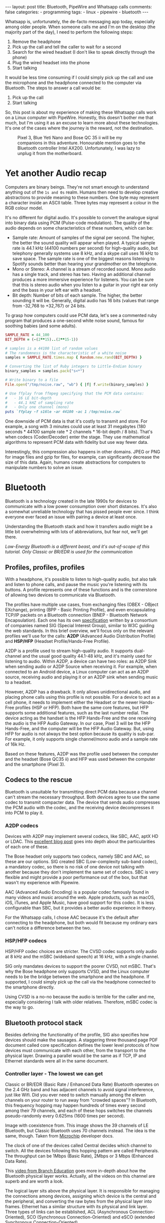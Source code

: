 #+BEGIN_EXPORT html
---
layout: post
title: Bluetooth, PipeWire and Whatsapp calls
comments: false
categories:
  - programming
tags:
  - linux
  - pipewire
  - bluetooth
---
#+END_EXPORT


Whatsapp is, unfortunately, the de-facto messaging app today, especially among older people.
When someone calls me and I'm on the desktop (the majority part of the day), I need to perform the following steps:
1. Remove the headphone
2. Pick up the call and tell the caller to wait for a second
3. Search for the wired headset (I don't like to speak directly through the phone)
4. Plug the wired headset into the phone
5. Start talking

It would be less time consuming if I could simply pick up the call and use the microphone and the headphone connected to the computer via Bluetooth.
The steps to answer a call would be:
1. Pick up the call
2. Start talking

So, this post is about my experience of making these Whatsapp calls work on a Linux computer with PipeWire.
Honestly, this doesn't bother me that much, but I'm using it as an excuse to learn more about these technologies.
It's one of the cases where the journey is the reward, not the destination.

#+CAPTION: Pixel 3, Blue Yeti Nano and Bose QC 35 ii will be my companions in this adventure. Honourable mention goes to the Bluetooth controller Intel AX200. Unfortunately, I was lazy to unplug it from the motherboard.
[[./res/pipewire/devices.jpg]]

* Yet another Audio recap
Computers are binary beings. They're not smart enough to understand anything out of the ~1s and 0s~ realm.
Humans then need to develop creative abstractions to provide meaning to these numbers.
One byte may represent a character inside an ASCII table.
Three bytes may represent a colour in the RGB colour model.

It's no different for digital audio.
It's possible to convert the analogue signal into binary data using PCM (Pulse-code modulation).
The quality of the audio depends on some characteristics of these numbers, which can be:
- Sample rate: Amount of samples of the signal per second. The higher, the better the sound quality will appear when played.
  A typical sample rate is 44.1 kHz (44100 numbers per second) for high-quality audio, but telephony generally systems use 8 kHz, and a skype call uses 16 kHz to save space.
  The sample rate is one of the biggest reasons listening to Spotify sounds better than hearing your grandmother on the telephone.
- Mono or Stereo: A channel is a stream of recorded sound. Mono audio has a single track, and stereo has two.
  Having an additional channel produces a more immersive experience for listeners.
  You can be sure that this is stereo audio when you listen to a guitar in your right ear only and the bass in your left ear with a headset.
- Bit depth: Number of bits of each sample. The higher, the better sounding it will be. Generally, digital audio has 16 bits (values that range from -32,768 to +32,767) or 24 bits.

To grasp how computers could use PCM data, let's see a commented ruby program that produces a one-second white noise sound, famous for soothing babies (and some adults).

#+begin_src ruby
SAMPLE_RATE = 44_100
BIT_DEPTH = (-(2**15)..(2**15-1))

# samples is a 44100 list of random values
# The randomness is the characteristic of a white noise
samples = SAMPLE_RATE.times.map { Random.new.rand(BIT_DEPTH) }

# Converting the list of Ruby integers to Little-Endian binary
binary_samples = samples.pack("s<*")

# Write binary to a file
File.open("/tmp/noise.raw", "wb") { |f| f.write(binary_samples) }

# Use ffplay from ffmpeg specifying that the PCM data contains:
#   - 16 LE bit-depth
#   - 44.1 kHZ of sampling rate
#   - Only one channel (mono)
puts `ffplay -f s16le -ar 44100 -ac 1 /tmp/noise.raw`
#+end_src

One downside of PCM data is that it's costly to transmit and store. For example, a song with 3 minutes could use at least 31 megabytes (180 seconds * 44100 sample rate * 2 channels * 16-bit depth / 8 bits).
That's when codecs (Coder/Decoder) enter the stage.
They use mathematical algorithms to represent PCM data with fidelity but use way fewer data.

Interestingly, this compression also happens in other domains.
JPEG or PNG for image files and gzip for files, for example, can significantly decrease the size of this data.
Again, humans create abstractions for computers to manipulate numbers to solve an issue.

* Bluetooth
Bluetooth is a technology created in the late 1990s for devices to communicate with a low power consumption over short distances.
It's also a somewhat unreliable technology that has pissed people ever since.
I think everyone ever faced an issue with pairing a device at least once.

Understanding the Bluetooth stack and how it transfers audio might be a little bit overwhelming with lots of abbreviations, but fear not, we'll get there.

/Low-Energy Bluetooth is a different beast, and it's out-of-scope of this tutorial. Only Classic or BR/EDR is used for the communication/

** Profiles, profiles, profiles
With a headphone, it's possible to listen to high-quality audio, but also talk and listen to phone calls, and pause the music you're listening with its buttons.
A profile represents one of these functions and is the cornerstone of allowing two devices to communicate via Bluetooth.

The profiles have multiple use cases, from exchanging files (OBEX - OBject EXchange), printing (BPP - Basic Printing Profile), and even encapsulating TCP/IP packets on a Bluetooth connection (BNEP - Bluetooth Network Encapsulation).
Each one has its own [[https://www.bluetooth.com/specifications/specs/][specification]] written by a consortium of companies named SIG (Special Interest Group), similar to W3C guiding the web standards.
In this brief overview, we'll focus only on the relevant profiles we'll use for the calls:
*A2DP* (Advanced Audio Distribution Profile) and *HSP/HFP* (Headset Profile/Hands-Free Profile).

A2DP is a profile used to stream high-quality audio.
It supports dual-channel and the usual good quality 44.1-48 kHz, and it's mainly used for listening to audio.
Within A2DP, a device can have two roles: as A2DP Sink when sending audio or A2DP Source when receiving it.
For example, when connected to an Android device, a Linux computer can act as an A2DP source, receiving audio and playing it or an A2DP sink when sending music to a headset.

However, A2DP has a drawback. It only allows unidirectional audio, and placing phone calls using this profile is not possible.
For a device to act as a cell phone, it needs to implement either the Headset or the newer Hands-Free profiles (HSP or HFP).
Both have the same core features, but HFP supports some additional features, such as the last number redial.
The device acting as the handset is the HFP Hands-Free and the one receiving the audio is the HFP Audio Gateway.
In our case, Pixel 3 will be the HFP Hands-Free, and the computer will be the HFP Audio Gateway.
But, using HFP for audio is not always the best option because its quality is sub-par. For example, it only supports single channel/mono audio and a sample rate of 16k Hz.

Based on these features, A2DP was the profile used between the computer and the headset (Bose QC35 ii) and HFP was used between the computer and the smartphone (Pixel 3).

** Codecs to the rescue
Bluetooth is unsuitable for transmitting direct PCM data because a channel can't stream the necessary throughput.
Both devices agree to use the same codec to transmit compacter data.
The device that sends audio compresses the PCM audio with the codec, and the receiving device decompresses it into PCM to play it.

*** A2DP codecs
Devices with A2DP may implement several codecs, like SBC, AAC, aptX HD or LDAC.
This [[https://habr.com/en/post/456182][excellent blog post]] goes into depth about the particularities of each one of these.

The Bose headset only supports two codecs, namely SBC and AAC, so these are our options.
SIG created SBC (Low-complexity sub-band codec), a mandatory codec, so there is no risk of one device not talking with another because they don't implement the same set of codecs.
SBC is very flexible and might provide a poor performance out of the box, but that wasn't my experience with Pipewire.

AAC (Advanced Audio Encoding) is a popular codec famously found in many videos and music around the web. Apple products, such as macOS, iOS, iTunes, and Apple Music, have good support for this codec.
It is less configurable than SBC, but it provides a better audio experience in theory.

For the Whatsapp calls, I chose AAC because it's the default after connecting to the headphone, but both would fit because my ordinary ears can't notice a difference between the two.

*** HSP/HFP codecs
HSP/HFP codec choices are stricter.
The CVSD codec supports only audio at 8 kHz and the mSBC (wideband speech) at 16 kHz, with a single channel.

SIG only mandates devices to support the poorer CVSD, not mSBC.
That's why the Bose headphone only supports CVSD, and the Linux computer needs to be the bridge between the smartphone and the headphone.
If supported, I could simply pick up the call via the headphone connected to the smartphone directly.

Using CVSD is a no-no because the audio is terrible for the caller and me, especially considering I talk with older relatives.
Therefore, mSBC codec is the way to go.

** Bluetooth protocol stack
Besides defining the functionality of the profile, SIG also specifies how devices should make the sausages.
A staggering three thousand page PDF document called core specification defines the lower level protocols of how devices must communicate with each other, from the transport to the physical layer.
Drawing a parallel would be the same as if TCP, IP and Ethernet standards were all in the same document.

*** Controller layer - The lowest we can get
Classic or BR/EDR (Basic Rate / Enhanced Data Rate) Bluetooth operates on the 2.4 GHz band and has adjacent channels to avoid signal interference, just like Wifi.
Did you ever need to switch manually among the eleven channels on your router to run away from "crowded spaces"?
In Bluetooth, this frequency hopping may happen hundreds of times every second among their 79 channels, and each of these hops switches the channels pseudo-randomly every 0.625ms (1600 times per second).

#+BEGIN_EXPORT html
<div class="figure">
  <p>
    <img src="./res/pipewire/frequency-hopping.png" alt="frequency-hopping.png">
  </p>
  <p>
    Image with coexistence from. This image shows the 39 channels of LE Bluetooth, but Classic Bluetooth uses 70 channels instead. The idea is the same, though. Taken from <a href="https://microchipdeveloper.com/wireless:ble-link-layer-channels">Microchip</a> developer docs.
  </p>
</div>
#+END_EXPORT


The clock of one of the devices called Central decides which channel to switch.
All the devices following this hopping pattern are called Peripherals.
The throughput can be 1Mbps (Basic Rate), 2Mbps or 3 Mbps (Enhanced Data Rate).

This [[https://www.youtube.com/watch?v=1I1vxu5qIUM][video from Branch Education]] goes more in-depth about how the Bluetooth physical layer works.
Actually, all the videos on this channel are superb and are worth a look.

The logical layer sits above the physical layer. It is responsible for managing the connections among devices, assigning which device is the central and the peripheral, and converting the raw bytes from the physical layer into frames.
Ethernet has a similar structure with its physical and link layer.
Three types of links can be established, ACL (Asynchronous Connection-Oriented), SCO (Synchronous Connection-Oriented) and eSCO (extended Synchronous Connection-Oriented).

SCO links reserves a certain amount of slots to guarantee a constant transmission rate.
Besides having the same reserved slots, the newer eSCO links support a retransmission window to offer more reliability to the connection.
Practically, SCO and eSCO are used for bidirectional audio a.k.a, phone calls.

The ACL links use the remaining slots not used by SCO/eSCO and leave the most complex part of multiplexing and order to a protocol in an above layer called L2CAP.
But we'll get there eventually.
ACL is used basically for everything else that's not a voice call, like listening to music, moving the mouse or even doing the handshake of the SCO/eSCO link.

In Linux, the controller layer code lives inside the hardware chip named Bluetooth controller, and it's generally a closed-source blob that lives inside the [[https://git.kernel.org/pub/scm/linux/kernel/git/firmware/linux-firmware.git/about/][linux-firmware]] project. So when Intel wants to fix a bug or ship new functionality for my AX200, they update a targeted blob for the controller in this repo.

*** Host layer - A little bit higher
The host layer implements L2CAP (Logical Link Control and Adaptation Protocol) to make ACL more robust,
which segments packets, adds error control and does not allow packets to overflow the ACL channel.
It allows isochronous communication (in-order packets), necessary for a good audio experience.
Other protocols, such as RFCOMM (used as a replacement for serial cables) and SDP (fundamental protocol useful for discovery among devices), sit on top of L2CAP.

# Page 1014

In Linux, the kernel implements the host layer and sockets interface with userspace.

*** HCI - A protocol to glue them all
Be it with L2CAP and ACL or directly sending or receiving voice packets through SCO/eSCO, the host layer needs a way to communicate with the Bluetooth controller.
To allow both pieces to talk to each other, SIG created the HCI (Host Controller Interface) interface.

One of the ways that the Linux kernel implements the HCI layer is through the [[https://www.kernel.org/doc/html/v4.15/driver-api/usb/index.html][Linux USB API]].
The kernel encapsulates the incoming ACL/SCO packets into HCI packets and then to USB packets.
The controller receives these USB packets and assembles them into ACL/SCO packets.
The opposite flow is performed when the controller acts as the sender.
Even when using a Bluetooth keyboard or mouse in Linux, you're somehow using USB to make it work. How wild is that?
(This might not be the case when the controller uses UART or RS232 for the HCI transport).

In Linux, the translation of ACL/SCO packets and USB packets is done in the [[https://github.com/torvalds/linux/blob/v5.15/drivers/bluetooth/btusb.c][btusb module]].

The most relevant HCI packets for these calls are:
- Commands and Events: The host can modify the controller state or receive events. Similar to Netlink sockets introspecting network configuration in Linux.
- Data packets: Send and receive ACL or SCO data

** Wrapping it up
After briefly touching the Bluetooth stack, the following diagram exposes all the devices and pieces connected.

#+CAPTION: Adapted from ~Figure 2.1~ of Bluetooth Core Specification Version 5.3 | Vol 1, Part A. The top diagram is the userspace PipeWire graph that we'll see in the next section.
[[./res/pipewire/bluetooth.png]]

* PipeWire
PipeWire is an application responsible for routing multimedia data between applications and devices.
Before PipeWire, the only two alternatives for audio manipulation on Linux were Jack for professional audio and Pulseaudio for consumer audio.
The goal is to cover these two use cases and become the best Linux sound server.

Like Jack, PipeWire builds a graph of connected devices and applications.
It manages, schedules resamples and routes this data flow through all of these interconnected nodes in the graph.
These nodes can have configurable and dynamic buffers holding audio data. Bigger buffers yield more latency to stream through all connected nodes but consume less processing power.

As a practical example, here are the nodes involved in the Whatsapp call:
- the source node connected to the microphone collects PCM audio data when I speak something
- the sink node from the HFP connection linked to the smartphone receives this PCM data and uses mSBC to encode the audio. Then, it writes this data to a socket
- the source node from the HFP connection linked to the smartphone receives mSBC data from the socket caller decodes it back to audio data/PCM
- the sink node from the A2DP connection linked to the headphone encodes it to AAC and writes it to the socket

#+CAPTION: Using Catia (Jack) to stream music from Spotify (Pulseaudio) into a Zoom (also Pulseaudio) meeting.
People in the meeting can listen to some music. Sonnenuntergang is the Headphone, so I listen to Zoom call and Spotify simultaneously.
#+NAME: fig:Pipeline
[[./res/pipewire/catia.png]]

To juggle all of these pieces, PipeWire ships with some programs.
- The daemon (~pipewire-core~) is responsible for holding the properties of the registered nodes and other objects. In addition, it exposes events and the current state of the processing graph. For example, The cli [[https://gitlab.freedesktop.org/pipewire/pipewire/-/blob/master/src/tools/pw-mon.c][pw-mon]] connects to the daemon through a socket exposed by PipeWire and monitors all the nodes and other entities creation and updates.
- The session manager (~pipewire-media-session~) performs device discovery, policy logic for sandboxed applications, and the node's configuration. It doesn't hold any state of the objects, which is the responsibility of the daemon. The PipeWire session manager is temporary, and WirePlumber will replace it eventually. This module even lived in a directory called ~examples~ in PipeWire source code, but now it's a git submodule.
- ~pipewire-pulse~ server translates clients using Pulseaudio API to its API. Because of this, apps like Spotify, Chrome, Zoom, Firefox don't need to rewrite their application to use the PipeWire API.

** Bluetooth on PipeWire
The Bluetooth foundation on Linux is inside a project called BlueZ.
BlueZ comprises a kernel subsystem that implements the Host Layer, the socket boilerplate and the HCI packet logic.
The userspace companion is in a daemon called ~bluetoothd~, which exposes its interface to other apps using some [[https://github.com/bluez/bluez/tree/5.62/doc][D-Bus APIs]].
Some command-line tools like ~bluetoothctl~ and ~btmon~ are also available to introspect and configure the Bluetooth setup in Linux.
# https://github.com/bluez/bluez/tree/d7c2a4cee7ad4d46f9ab4da9f7d8558a29d0b1ad/doc

PipeWire is one of the consumers of these D-Bus APIs provided by ~bluetoothd~.
To implement the A2DP profile, the session manager needs to send some D-Bus method calls and listen to some signals from the [[https://github.com/bluez/bluez/blob/5.62/doc/media-api.txt][Media API]] section.
As an example:
- It needs to register itself as a media endpoint to receive updates on the connections. It calls the ~RegisterApplication~ on ~org.bluez.Media1~ interface.
- After the device is paired, PipeWire calls the method ~SetConfiguration~ on ~org.bluez.MediaEndpoint1~, to set the agreed codec between the host and the device.
- When PipeWire requests that the node start playing some audio, it will send the method ~Acquire~ to the ~MediaTransport~, which returns a file descriptor.
With this file descriptor, Pipewire can write the audio to the socket interfacing with the kernel directly (the encoding is happening on the PipeWire side).
Under the hood, BlueZ opens a socket with ~socket(PF_BLUETOOTH, SOCK_SEQPACKET, BTPROTO_L2CAP)~, but its applications don't need to care about this complexity.

[[./res/pipewire/zelda.png]]


** Wrapping it up
According to the [[https://docs.pipewire.org/page_objects_design.html][PipeWire docs]], a node is an element that consumes *and/or* produces buffers containing data.
A port is attached to a node and a direction (input for sink devices or output for source devices). In the end, a link connects two ports together.


#+begin_src java
+------------+                    +------------+
|            |                    |            |
|         +--------+  Link  +--------+         |
|   Node  |  Port  |--------|  Port  |  Node   |
|         +--------+        +--------+         |
|            |                    |            |
+------------+                    +------------+
#+end_src

So, when playing music through a speaker, PipeWire creates a Spotify node with two ports because the sound is stereo and two links connected to the two ports of the speaker node.
When ~pipewire-pulse~ streams data from the Spotify process, PipeWire manages the data flow through these objects until audio is played on the speaker.

The PipeWire graph of the Whatsapp call setup is represented by:

#+CAPTION: Image took ~pw-dot~ cli from PipeWire. Even though node 68 has two ports, the sound won't have a stereo-like quality because HFP only supports mono audio.
[[./res/pipewire/pw-bt.svg]]

* Whatsapp Calls
Now that I explained the basic concepts from Bluetooth and PipeWire, it's time to tell the journey of how I tried to make the setup work.

** Improving the feedback loop
It's impossible to call yourself on Whatsapp, and I didn't want to nag other people into being my guinea pigs.
To test that things were working, I opened two sessions of a Zoom channel, one connected via Pixel 3 and another with the computer.
But, these tests proved to be a nuisance because when I needed to restart PipeWire with a different configuration, the app lost its connection, and the audio didn't work anymore.
I needed to leave the meeting and join again.

Looking into how to speed up the feedback look, I found the project [[https://github.com/aahlenst/android-audiorecord-sample][android-audiorecord-sample]].
This project opens an HFP call and provides some on/off knobs to save the incoming voice from the caller into a file, but the idea is to stream back the audio receiving back to the sender, so I can hear in real-time how my voice looks like.
I had a working app after changing the Java code and fixing some permission logic and SDK version issue.
After some refactorings, I managed to stream the received audio from the HFP connection back to the computer.

#+CAPTION: I can click on the ~BLUETOOTH~ and the ~START~ button and hear me talking on the headphone through an HFP connection.
[[./res/pipewire/app.png]]

** Configuration
In theory, everything would work out of the box.
But with the default configuration, that wasn't happening, and the smartphone wasn't even connecting.
To make it work, I had to disable HSP and enable mSBC explicitly. This configuration lives in ~/usr/share/pipewire/media-session.d/bluez-monitor.conf~.

#+begin_src conf
properties = {
    # By default, CVSD codec was being used when I tested it
    Bluez5.enable-msbc = true

    # Excluding all profiles, but specially hsp_hf here otherwise it default to HSP connection
    # HSP doesn't support mSBC, which is bad
    bluez5.headset-roles = [ hfp_hf  ]
}

rules = [
    {
        matches = [
            {
                # Matching all bluetooth devices
                device.name = "~bluez_card.*"
            }
        ]
        actions = {
            update-props = {
                # Pipewire automatically connects to Pixel 3 and Bose headphone
                bluez5.auto-connect  = [ hfp_ag a2dp_sink ]
            }
        }
    }
#+end_src

In the future, ~pipewire-media-session~ will be replaced by ~WirePlumber~, and these configurations will be done via a Lua script.
The migration will be smooth when that happens because the code that handles these keys and values are inside a [[https://docs.pipewire.org/page_spa_plugins.html][SPA]] (Simple Plugin API) plugin (living in ~libspa-bluez5.so~) used by both session managers.

Additionally, in the middle of 2021, after I started the experiments, PipeWire added the concept of a "quirks" database, which enables and disables mSBC support automatically based on a list of devices or kernel versions.
Maybe the ~bluez5.enable-msbc~ is outdated, but it doesn't hurt to force it just to be sure.

After PipeWire used mSBC and even auto-connected, I would be happy to start using it. However, I found some issues.

** I can't hear what other people are saying
The first issue I encountered was that the volume from the caller was ultralow, almost inaudible.
After a quick investigation, I noticed that the file ~$HOME/config/pipewire/media-session.d/restore-stream~ was the culprit.
This file stores nodes' volumes and mutes their state, so the user doesn't need to actively change it when a node appears.

The key representing the source node had a low volume there for whatever reasons.
Changing the slider volume in Pulseaudio Volume Control was useless also.
Changing the ~volume~ to 1.000000 in the file directly fixed the issue.

I cannot reproduce this issue any longer after updating the file and reloading the session manager.

** I *barely* hear what other people are saying
Now at least I could listen to the caller.
But, it was lower than usual, and I needed to adjust the headphone volume after accepting a call.
I needed to readjust it to the old value when I finished the call.

An option would be to adjust all applications to play with low volume, but not ideal.
To really fix it, I needed to find out where the volume was being decreased: Is it PipeWire or Android that's proactively changing the volume?

# To check on PipeWire side, it's possible to check the data that the node is trying to send or the one that's being received with ~pw-record~.

# #+begin_src bash
# # Record PCM data when sending data from the microphone
# pw-record --target $(pw-cli dump short Node | grep bluez_output.XX_XX_XX_XX_XX_XX.headset-audio-gateway | cut -f 1 -d ' ' | sed 's/://') out.pcm
# # Record PCM data when receiving data from the microphone
# pw-record --target $(pw-cli dump short Node | grep bluez_input.XX_XX_XX_XX_XX_XX.headset-audio-gateway | cut -f 1 -d ' ' | sed 's/://') in.pcm
# #+end_src

# Checking the PCM data on audacity, it's possible to notice that the data is louder than the received audio.

# _Show picture of PCM data with disabling volume enabled_
# _Streaming which song?_

# To check if the issue was with receiving or sending this audio data, I set up a TCP server on my machine and modified the Android application to stream the received PCM data to the server.
# The received audio there was basically the same as the one sent from Pipewire. Hence, Android modified the volume when sending back the audio, not when receiving it.

After googling about it, I found [[https://www.reddit.com/r/GooglePixel/comments/8hbcuu/the_100_solution_to_bluetooth_volume_issues/][a Reddit thread]] that mentions that the ~Absolute Bluetooth Volume~ should be toggled off.
With this feature, Android is the owner of the volume control on the other end and assumes that the sink will adjust it accordingly. Spoiler alert: PipeWire didn't modify it.
After disabling it, the volume is compatible with the computer's volume.

[[./res/pipewire/absolute_volume.png]]

I'm almost sure that this is not the only factor that impacts the call volume. Some days the volume is good even with this option disabled or too low with the option enabled.

** Computer is playing Phone audio
Not related to the calls itself, but one annoying detail is that whenever I tried to play some video on Netflix or Youtube on the Pixel 3, the audio was playing on the default computer sink, the speaker.
This was happening because, besides acting as an HFP Handsfree, the smartphone also had an A2DP Source role and the computer an A2DP Sink.

That feature of playing music from Pixel 3 through the computer might be interesting for the future, but not right now, so I simply disabled this option.

#+CAPTION: The option Media audio is disabled; otherwise, audio other than phone calls is played on the desktop.
[[./res/pipewire/bluetooth_options.png]]

# I can't reproduce this anymore to explain what's going on; that's why this is commented out
# ** I can't listen to anyone on the first call
# In the first call after starting the daemon, the node of the receiving end was not appearing for me

# _Picture side by the side of the node on one side not appearing and the node appearing later_.

# Before we jump into why this happened, we need to understand an important step of the HFP connection.

# HFP requires that AT commands

# To understand why this was happening, we need to understand one more important detail about HFP.
# HFP uses AT commands to configure the call, just like _old modems (who uses or used AT commands?)_
# Things like changing the codec or _what else happens?_ are configured by this "handshake" between two devices wanting to participate in a call.

# _Image of AT commands to establish an HFP connection
# Points to the specification

# The issue was that the receiving node was only being created _explain why it was being created_.

# One interesting detail is that the AT commands are sent via an RFCOMM _channel or link_ by the kernel, which sits on top of L2CAP.
# So, even though it uses SCO to transmit the actual audio data, it still uses L2CAP/ACL to configure the call.

# After checking the code, I noticed that _this and that was happening_

# Before opening an issue with my findings, I remembered to pull the latest changes and test it on master.
# For my surprise, I noticed the problem was fixed by this _commit_ after a ~git bisect~ section.

# One more lesson learned, always pull code before diving deep.
# _Specially_ for codebases that are extensively being worked on.


** The call is chopping a lot occasionally
Sometimes, the call was cut, and I couldn't understand what the other person said.
Connecting the headphone with a cable made the audio work again.
Looking at PipeWire logs, there were lots of errors when [[https://gitlab.freedesktop.org/pipewire/pipewire/-/blob/0.3.40/spa/plugins/bluez5/a2dp-sink.c#L462][writing]] on the L2CAP/A2DP socket (the Bluetooth link with the headphone).

This issue is annoying because I couldn't reproduce it deterministically. And, As usual, these are the worst issues to troubleshoot.
Some days I could reproduce it faithfully, but I couldn't the significant majority of days.
Because this investigation was trickier, I'm separating it into different subsections.

*** Why is the socket write bailing out?
In the logs, I was seeing the line coming from ~a2dp-sink~ file: ~a2dp-sink 0x55ea222c72c8: Resource temporarily unavailable~. This message is a [[https://github.com/torvalds/linux/blob/v5.15/net/9p/error.c#L53][readable error]] for ~EAGAIN~ with [[https://github.com/torvalds/linux/blob/v5.15/tools/include/uapi/asm-generic/errno-base.h#L15][code error 11]].

The ~send~ socket call returns a ~EAGAIN~ error means that this non-blocking operation is not accepted, and the userspace counterpart should try again later.
The behaviour is the same for TCP/IP calls.
The kernel is rejecting the write in this [[https://github.com/torvalds/linux/blob/v5.15/net/core/sock.c#L2486][part of code]].
The simplified version is shown below:

#+begin_src c
struct sk_buff *sock_alloc_send_pskb(struct sock *sk, int *errcode)
{
    if ((sk->sk_wmem_alloc - 1) < sk->sk_sndbuf)
        break;

    sk_set_bit(SOCKWQ_ASYNC_NOSPACE, sk);
    set_bit(SOCK_NOSPACE, &sk->sk_socket->flags);
    err = -EAGAIN;

    goto failure;

    skb = alloc_skb_with_frags(...);

    return skb;

failure:
    *errcode = err;
    return NULL;
}
#+end_src

When a new buffer arrives into the kernel, the ~sk_wmem_alloc~ from ~struct sock~ is incremented with its size.
This call is rejected with the ~EAGAIN~ error if this field is bigger than ~sk_sndbuf~. Then, a new ~sk_buff~ is not allocated.

By default, the socket sets the ~sk_sndbuf~ value from ~/proc/sys/net/core/wmem_default~.
But, Pipewire sets this value to a lower value with a ~setsockopt~ call with the ~SO_SNDBUF~ parameter.
PipeWire multiplies the write MTU of the device by two. So, for example, the Bose headphone has an MTU of 875.
Besides, [[https://gitlab.freedesktop.org/pipewire/pipewire/-/blob/0.3.40/spa/plugins/bluez5/a2dp-sink.c#L797][there is a comment]] in PipeWire source code saying that kernel duplicates this value, making the buffer size as ~4*875~, but I couldn't find where the kernel does this duplication.

Naive me thought: "It's such a low value. I will increase the size of the buffer. That will solve it."
So, instead of multiplying by two, I multiplied by 5 to check what happened.
However, it only made matters worse because when the ~EAGAIN~ error happened, the audio didn't catch up, and I could only hear silence after the first hiccup. Then some audio after some seconds and then silence again.
I couldn't find the reasoning on the PipeWire codebase, but I could trace back why the low value from the Pulseaudio commit and the  [[https://bugs.freedesktop.org/show_bug.cgi?id=58746][forum discussion]].

Pulseaudio/PipeWire decreases the buffer size to avoid lags after "temporary connection drops".
Logically, the error is one layer below, and I needed to check why the buffers were not emptied on time.

# Looking it over, this means that the kernel is throwing a ~EAGAIN~
# Essentially, this piece of the Linux kernel.

# First of all, one command that helped me a lot
# #+begin_src shell
# echo 'module bluetooth +pflmt' > /sys/kernel/debug/dynamic_debug/control
# echo 'module btusb +pflmt' > /sys/kernel/debug/dynamic_debug/control
# echo 'module xhci_hcd +pflmt' > /sys/kernel/debug/dynamic_debug/control
# #+end_src


# Put the Linux kernel source code

# One solution is

# - EAGAIN
# - point to bluetooth_exporter to explain some concepts. what's ebpf and how it can improve
# - changing quantum means less packets

# To circumvent this.
# The solution I found was to buy 15 euro Bluetooth usb fixes that, but it would be so much better to have it unified in a single device.

# It's possible to read more about the investigation in that repo.

# ebpf_exporter can be used in other contexts, such as seeing if changing a codec uses less bytes or if something is interefering with the connection
# Excuse to apply ebpf on a real project
# Using tracepoint. Better stability with HCI commands and events.


*** Gimme data - How eBPF became my best friend
I hit a wall.
Looking at the BlueZ kernel code, I didn't know why the socket was full and not accepting new buffers. And why is this happening only occasionally?!
Looking at logs wasn't helping me much, and I needed a new approach.

That's when I stumbled upon eBPF (Extended Berkeley Packet Filter).
eBPF is a recent technology that allows extending the kernel without recompilation or adding new modules.
It supports many features, one of which is to plug some hooks into functions and log their parameters.
This allowed me to get my feet wet started with [[https://github.com/iovisor/bcc/blob/v0.23.0/tools/stackcount.py][stackcount]] that checks the number of invocations of a function and a rudimentary stack trace.
Then I started creating my own scripts to log some functions related to Bluetooth.

Looking at logs from different functions simultaneously proved to be hard to follow.
Besides, it was difficult to extract historical data to compare when everything was fine and days when nothing worked.
One thing led to another, and I created [[https://github.com/gjhenrique/bluetooth_exporter][bluetooth_exporter]] as a tool to help me solve this issue.

~bluetooth_exporter~ exports Prometheus data from what's happening on the Bluetooth layer in the kernel.
The repo also includes a docker-compose with Prometheus and Grafana setup for easy integration.
Besides other metrics, I could see:
- The write syscalls PipeWire was doing and were returning ~EAGAIN~
- The interval of an HCI packet takes to pass through the HCI layer
- The interval of an ACL HCI packet takes to be acknowledged

The repo README provides a more in-depth explanation of these features and where they're hooked on the kernel.
I'm pretty satisfied because it's generic enough to be used in other contexts, like correlating the codec change with the Bluetooth throughput. Keep in mind that it's not PipeWire specific, so Pulseaudio users can also use it.

*** Why the EAGAINs?
Before jumping to conclusions, we need to understand some of the layers an ACL packet needs to pass before eventually reaching the controller.

1. When a Bluetooth controller is being initialized, the kernel sends a ~HCI_Read_Buffer_Size~ HCI command to the controller.
   The returned value signals the total packets that the controller can process concurrently.
   The kernel stores the ACL field in a field called ~acl_cnt~.
   In the case of my controller (AX200), the value is 4 slots for ACL and 6 slots for SCO.
2. Whenever an ACL packet is enqueued, the kernel decreases the ~acl_cnt~ by 1. This represents that the controller is "busy" with that ongoing packet. In addition, when the ACL packet is scheduled, the higher level ~sk_wmem_alloc~ from the socket is decreased to accept a new buffer from userspace.
3. If a new packet arrives and the value of ~acl_cnt~ is 0, no new packet is sent to the controller.
4. Whenever an ACL packet is processed by the sink device (Bose headset), the controller sends a ~HCI_Number_Of_Completed_Packets~ event. Then, the ~acl_cnt~ is incremented, and the kernel can now send new ACL packets to the controller.

The ~acl_cnt~ has a similar purpose as ~sk_wmem_alloc~ field but in a lower layer.

Looking at the Grafana panels from ~bluetooth_exporter~ helped me identify that the ~acl_cnt~ was always 0 when the audio was chopping, and the time to receive a ~HCI_Number_Of_Completed_Packets~ was longer than usual.
I found our bottleneck!
The controller could not acknowledge the ACL packets as quickly as packets were arriving from userspace.

#+CAPTION: Pipeline of the stages of an L2CAP buffer from userspace until reaching the device. Like an assembly line, if one workstation is not fast enough to process incoming requests, all the other workstations suffer from it.
#+NAME: fig:Pipeline
[[./res/pipewire/queue.png]]

*** Possible explanations
# The ACL packets take too long to be sent to the device.
Knowing why this happens is tricky because the controller is a black box, which offers almost no introspectability.
The *hunch* I have is that the 2.4Ghz is pretty noisy at some moments, and the controller needs to spend more time than usual on retransmissions and acknowledgements from the soon-to-be delivered packets.
It would explain why I can only reproduce this in some days.
Or another option is that it's simply a specific bug in the controller or the headphone taking too long to acknowledge the ACL packets.

#+CAPTION: Number of syscalls L2CAP send syscalls. The audio is chopped when the kernel returns ~EAGAIN/11~.
[[./res/pipewire/grafana-acl.png]]

#+CAPTION: In comparison, the number of L2CAP syscalls compared with SCO calls. Rx is receiving audio, and tx is transmitting it.
[[./res/pipewire/grafana-all.png]]

#+CAPTION: Size of the buffers sent by PipeWire. Even though SCO sends more syscalls, it's not that. That's because the MTU for L2CAP is 875 and MTU for ~SCO-rx~ is 48, and ~SCO-tx~ is 96.
[[./res/pipewire/size-buffers.png]]

#+CAPTION: ~acl_cnt~ is always 0 during the time ~EAGAINs~ are returned.
[[./res/pipewire/acl-cnt.png]]


*** Possible solutions
To validate my hunch that the controller cannot keep up with the incoming eSCO and ACL traffic.
Some possible workarounds would be to try to have a less reliable call.
# So some possible workarounds would be to have less reliable data or drop, but at least it would be _undertandable (listenable?!)_ on these days

I found an interesting quote from the Bluetooth core specification.
#+BEGIN_QUOTE
eSCO traffic should be given priority over ACL traffic in the retransmission window.
#+END_QUOTE
Version 5.3 | Vol 2, Part B. Section 8.6.3

eSCO achieves a more reliable connection by reserving additional slots for retransmission if needed.
This field is called ~Retransmission_Effort~.
Also, there is a configured value called ~Maximum Latency~, which is the time in milliseconds it waits before giving up on the packet counting also the retransmission.
Maybe I could tweak these two settings to use fewer slots and leave more ACL slots for the headphone communication.

Looking at the available HCI commands, I stumbled upon a promising HCI command.
HCI_Enhanced_Setup_Synchronous_Connection configures the current parameters of an existing eSCO connection.

This command can change 23 parameters related to the current transport.
After sniffing which commands Pixel 3 was sending to setup a connection, I could reuse the same parameters and change only the ~Max_Latency~ and ~Retransmission_Effort~ for the call.
For that, I wrote a [[https://gist.github.com/gjhenrique/576aa46a9342884a634ba10e09ae8c31][ruby script]] that sends a crafted ~hcitool cmd~ with the same binary data.

Unfortunately, that didn't work, and the controller replied with the following HCI event:
#+begin_src java
> HCI Event: Command Status (0x0f) plen 4             #101928 [hci0] 382.386610
      Enhanced Setup Synchronous Connection (0x01|0x003d) ncmd 1
        Status: Invalid HCI Command Parameters (0x12)
#+end_src

That's a bit cryptic because I had no idea what went wrong.
I simply knew that the controller considers any of the 23 parameters as invalid.

Another brute force approach I thought of was to change the kernel code so these parameters could be sent directly by the kernel at the beginning of the eSCO "handshake".
There is no way to set this up in userspace, so I changed the following kernel code in [[https://github.com/torvalds/linux/blob/v5.15/net/bluetooth/sco.c#L776][this section]].

#+begin_src c
if (conn->pkt_type & ESCO_2EV3)
    cp.max_latency = cpu_to_le16(0x0008);
else
    // Before this was 0x000D
    cp.max_latency = cpu_to_le16(0x0008);
// Before this was a 0x002
cp.retrans_effort = 0x00;
hci_send_cmd(hdev, HCI_OP_ACCEPT_SYNC_CONN_REQ, sizeof(cp), &cp)
#+end_src

Trying to connect with the modified kernel didn't work because I could see that Pixel 3 wasn't accepting the eSCO negotiation.
#+begin_src java
> HCI Event: Synchronous Connect Compl.. (0x2c) plen 17  #2319 [hci0] 29.535444
        Status: Unsupported LMP Parameter Value / Unsupported LL Parameter Value (0x20)
        Handle: 0
        Address: XX:XX:XX:XX:XX:XX (Google, Inc.)
        Link type: eSCO (0x02)
        Transmission interval: 0x00
        Retransmission window: 0x00
        RX packet length: 0
        TX packet length: 0
        Air mode: Transparent (0x03)
#+end_src

The connection was done, though but downgraded to the worse CVSD codec.
After that happened, I simply gave up.

[[./res/pipewire/table-flip.png]]

I'm simply not knowledgeable enough to proceed, and I don't even know if there is a bug with the controller or even in the Android Bluetooth stack.
It's better to buy a new 15 euro Bluetooth USB stick.
One of them communicates with the HFP/eSCO Pixel 3, and the other takes care of the A2DP/L2CAP Bose headphone.


# If we follow the theory that the adapter is not handling SCO for connection and L2CAP, then a straightforward workaround is to buy another 15 euro Bluetooth.
# Also, using a cable into the Headphone

# SCO always sends a packet, it doesn't matter why

# > The master will send SCO packets at regular intervals, the so-called SCO inter-
# val TSCO (counted in slots) to the slave in the reserved master-to-slave slots.

# - Buy another 15 euro Bluetooth USB stick could be a way to circumvent it. The existing handles the.

# In the end, buying .
# Or in the occasional days, I could use the cable and connect to the Bose headset.

# - To really inspect what's happening on the controller layer, some more specialized hardware is required like Ubertooth - although I think only Bluetooth LE is supported.

# Ubertooth, not sure if BR/EDR is supported

# Give up and buy another 15 euro Bluetooth USB device. One handles HFP/SCO and another A2DP/L2CAP.

** Calls through the speaker
Sometimes I hear music through the speakers and not the headphone.
However, using the speaker makes a bad experience for the callers because of the echo.

Luckily, PipeWire ships with a module called ~echo-cancel~.
It uses the project [[https://www.freedesktop.org/software/pulseaudio/webrtc-audio-processing/][webrtc-audio-processing]], created initially for Pulseaudio, to have the echo cancellation logic of WebRTC from Chromiums codebase into a standalone library.
Because of this project, PipeWire can use Chrome's same top-notch echo cancellation algorithm.

The module inclusion is simple, and it plugs by the default sink/source, but I didn't find a way to point to a specific node.
The speaker and the microphone are already the default sink/source, so that's not an issue for now.
Add the following line on ~/usr/share/pipewire/client.conf~.

#+begin_src conf
context.modules = [
    # Other modules
    { name = libpipewire-module-echo-cancel }
]
#+end_src


#+CAPTION: Mandatory ~pw-dot~ image taken from this setup
[[./res/pipewire/pw-echo.svg]]

# Another interesting component is _Noisetorch_.
# Noisetorch and show how you can have echo cancellation + keyboard filtering on one go
# So, I can speak and type in my loudy keyboard without other people hearing it.

* Closing remarks
Bluetooth is a powerful and complex technology.
The current setup is particularly fragile.
Some days I have pairing problems with the devices and need to remove, and pair/trust them repeatedly.
Some other days the voice is robotic, and I need to fall back to the old wired headphone.
There are probably ways to troubleshoot these issues, but honestly, I just want to make some Whatsapp calls.

I still can't complain much because Bluetooth allowed me to make this setup work, and I'm glad that SIG came up with it.
But, even today, not having mandatory good audio quality for the calls is unacceptable.
I also would like to ironically thank Bose for not offering the optional mSBC codec.
I almost bought a Sony equivalent instead of this high-end headphone.
I could simply connect the smartphone with the headphone without the Linux bridge if I went for it.
In hindsight, maybe it was better because this post wouldn't exist otherwise.

The real kudos go to the PipeWire maintainers, though.
Namely [[https://gitlab.freedesktop.org/wtaymans][Tim Waymans]] for creating and maintaining the whole thing and [[https://gitlab.freedesktop.org/pvir][pvir]] and [[https://gitlab.freedesktop.org/eh5][eh5]] and for actively improving Bluetooth support on PipeWire (at least these were the most prominent faces I saw from the issues).
Unfairly, I skipped many contributors of PipeWire and BlueZ, but I thank all of them for making these open software.

As for the calls, Whatsapp supports native desktop calling, but only on Windows and macOS. Maybe someday, they will implement it for Linux, which becomes outdated.
To add insult to the injury, in the meantime, I convinced my mother to switch to Signal, which does support Desktop Calling.
Surprisingly, she switched not because of privacy but because the quality of the call was better.

The destination of receiving Whatsapp calls with Bluetooth and Pipewire was disappointing, but the journey of deep-diving on the Linux kernel, Bluetooth, PipeWire, and eBPF was the real reward.

